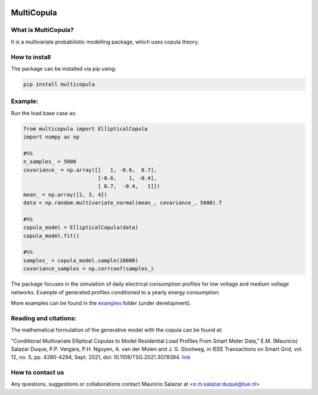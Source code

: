 .. image:: https://mybinder.org/badge_logo.svg
   :target: https://mybinder.org/v2/gh/MauricioSalazare/multi-copula/master?urlpath=lab/tree/examples
   :alt: binder



MultiCopula
===============


What is MultiCopula?
------------------------

It is a multivariate probabilistic modelling package, which uses copula theory.

How to install
--------------
The package can be installed via pip using:

.. code:: shell

    pip install multicopula

Example:
--------
Run the load base case as:

.. code-block:: python

   from multicopula import EllipticalCopula
   import numpy as np

   #%%
   n_samples_ = 5000
   covariance_ = np.array([[   1, -0.6,  0.7],
                           [-0.6,    1, -0.4],
                           [ 0.7,  -0.4,   1]])
   mean_ = np.array([1, 3, 4])
   data = np.random.multivariate_normal(mean_, covariance_, 5000).T

   #%%
   copula_model = EllipticalCopula(data)
   copula_model.fit()

   #%%
   samples_ = copula_model.sample(10000)
   covariance_samples = np.corrcoef(samples_)


The package focuses in the simulation of daily electrical consumption profiles for low voltage and medium
voltage networks. Example of generated profiles conditioned to a yearly energy consumption:

.. only:: html

   .. figure:: https://github.com/MauricioSalazare/multi-copula/tree/master/examples/images/writer_test_profiles.gif



More examples can be found in the `examples  <https://https://github.com/MauricioSalazare/multi-copula/tree/master/examples>`_ folder (under development).

Reading and citations:
----------------------
The mathematical formulation of the generative model with the copula can be found at:

"Conditional Multivariate Elliptical Copulas to Model Residential Load Profiles From Smart Meter Data,"
E.M. (Mauricio) Salazar Duque, P.P. Vergara, P.H. Nguyen, A. van der Molen and J. G. Slootweg,
in IEEE Transactions on Smart Grid, vol. 12, no. 5, pp. 4280-4294, Sept. 2021, doi: 10.1109/TSG.2021.3078394.
`link <https://ieeexplore.ieee.org/document/9425537>`_


How to contact us
-----------------
Any questions, suggestions or collaborations contact Mauricio Salazar at <e.m.salazar.duque@tue.nl>